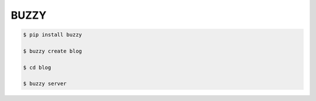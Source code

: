=====
BUZZY
=====

.. code::

   $ pip install buzzy

   $ buzzy create blog

   $ cd blog

   $ buzzy server
